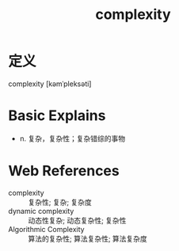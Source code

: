 #+title: complexity
#+roam_tags:英语单词

* 定义
  
complexity [kəmˈpleksəti]

* Basic Explains
- n. 复杂，复杂性；复杂错综的事物

* Web References
- complexity :: 复杂性; 复杂; 复杂度
- dynamic complexity :: 动态性复杂; 动态复杂性; 复杂性
- Algorithmic Complexity :: 算法的复杂性; 算法复杂性; 算法复杂度

